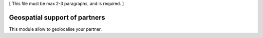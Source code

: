 [ This file must be max 2-3 paragraphs, and is required. ]

==============================
Geospatial support of partners
==============================

This module allow to geolocalise your partner.


